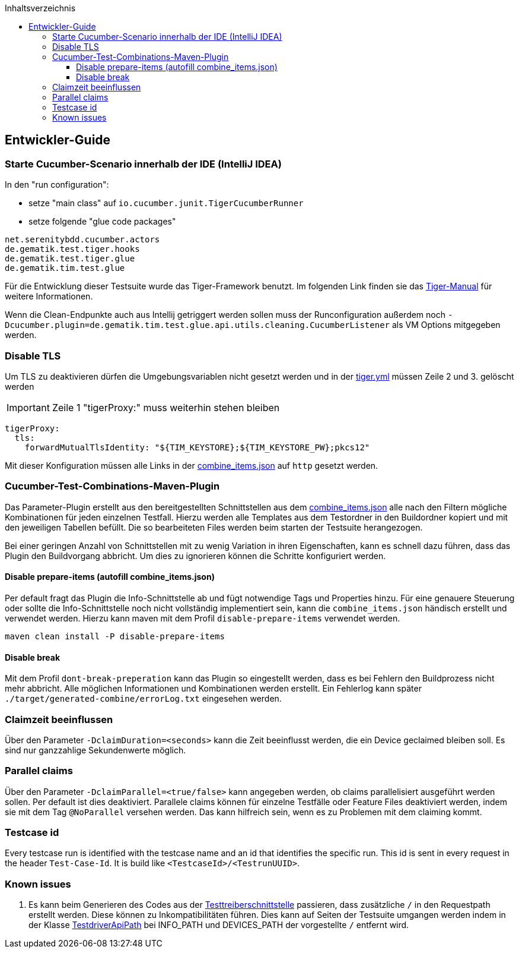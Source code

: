 :toc-title: Inhaltsverzeichnis
:toc:
:toclevels: 4

:tip-caption:  pass:[&#128681;]
:sectanchors:

:classdia-caption: Class diagram
:seqdia-caption: Sequence diagram

:source-highlighter: prettify

:imagesdir: ../../doc/images
:imagesoutdir: ../images
:testdir: ../../Tests
:sourcedir: ../../src
:plantumldir: ../plantuml
:rootdir: ../../
== Entwickler-Guide

=== Starte Cucumber-Scenario innerhalb der IDE (IntelliJ IDEA)

In den "run configuration":

* setze "main class" auf `io.cucumber.junit.TigerCucumberRunner`

* setze folgende "glue code packages"

[source]
----
net.serenitybdd.cucumber.actors
de.gematik.test.tiger.hooks
de.gematik.test.tiger.glue
de.gematik.tim.test.glue
----

Für die Entwicklung dieser Testsuite wurde das Tiger-Framework benutzt.
Im folgenden Link finden sie das link:https://gematik.github.io/app-Tiger/Tiger-User-Manual.html#_intellij[Tiger-Manual]
für weitere Informationen.

Wenn die Clean-Endpunkte auch aus Intellij getriggert werden sollen muss der Runconfiguration außerdem noch
`-Dcucumber.plugin=de.gematik.tim.test.glue.api.utils.cleaning.CucumberListener` als VM Options mitgegeben werden.

=== Disable TLS

Um TLS zu deaktivieren dürfen die Umgebungsvariablen nicht gesetzt werden und in der link:{rootdir}tiger.yml[tiger.yml] müssen Zeile 2 und 3. gelöscht werden

IMPORTANT: Zeile 1 "tigerProxy:" muss weiterhin stehen bleiben

[source,yml,linenums]
----
tigerProxy:
  tls:
    forwardMutualTlsIdentity: "${TIM_KEYSTORE};${TIM_KEYSTORE_PW};pkcs12"
----

Mit dieser Konfiguration müssen alle Links in der link:{sourcedir}/test/resources/combine_items.json[combine_items.json] auf `http` gesetzt werden.

=== Cucumber-Test-Combinations-Maven-Plugin

Das Parameter-Plugin erstellt aus den bereitgestellten Schnittstellen aus dem link:{sourcedir}/test/resources/combine_items.json[combine_items.json] alle nach den Filtern mögliche Kombinationen für jeden einzelnen Testfall. Hierzu werden alle Templates aus dem Testordner in den Buildordner kopiert und mit den jeweiligen Tabellen befüllt. Die so bearbeiteten Files werden beim starten der Testsuite herangezogen.

Bei einer geringen Anzahl von Schnittstellen mit zu wenig Variation in ihren Eigenschaften, kann es schnell dazu führen, dass das Plugin den Buildvorgang abbricht. Um dies zu ignorieren können die Schritte konfiguriert werden.

==== Disable prepare-items (autofill combine_items.json)

Per default fragt das Plugin die Info-Schnittstelle ab und fügt notwendige Tags und Properties hinzu.
Für eine genauere Steuerung oder sollte die Info-Schnittstelle noch nicht vollständig implementiert sein, kann die `combine_items.json` händisch erstellt und verwendet werden. Hierzu kann maven mit dem Profil `disable-prepare-items` verwendet werden.

----
maven clean install -P disable-prepare-items
----

==== Disable break

Mit dem Profil `dont-break-preperation` kann das Plugin so eingestellt werden, dass es bei Fehlern den Buildprozess nicht mehr abbricht. Alle möglichen Informationen und Kombinationen werden erstellt. Ein Fehlerlog kann später `./target/generated-combine/errorLog.txt` eingesehen werden.

=== Claimzeit beeinflussen

Über den Parameter `-DclaimDuration=<seconds>` kann die Zeit beeinflusst werden, die ein Device geclaimed bleiben soll. Es sind nur ganzzahlige Sekundenwerte möglich.

=== Parallel claims

Über den Parameter `-DclaimParallel=<true/false>` kann angegeben werden, ob claims parallelisiert ausgeführt werden sollen. Per default ist dies deaktiviert. Parallele claims können für einzelne Testfälle oder Feature Files deaktiviert werden, indem sie mit dem Tag `@NoParallel` versehen werden. Das kann hilfreich sein, wenn es zu Problemen mit dem claiming kommt.

=== Testcase id

Every testcase run is identified with the testcase name and an id that identifies the specific run. This id is sent in every request in the header `Test-Case-Id`. It is build like `<TestcaseId>/<TestrunUUID>`.

=== Known issues

. Es kann beim Generieren des Codes aus der link:https://github.com/gematik/api-ti-messenger/blob/main/src/openapi/TiMessengerTestTreiber.yaml[Testtreiberschnittstelle] passieren, dass zusätzliche `/` in den Requestpath erstellt werden. Diese können zu Inkompatibilitäten führen. Dies kann auf Seiten der Testsuite umgangen werden indem in der Klasse link:{sourcedir}/main/java/de/gematik/tim/test/glue/api/TestdriverApiPath.java[TestdriverApiPath] bei INFO_PATH und DEVICES_PATH der vorgestellte `/` entfernt wird.
